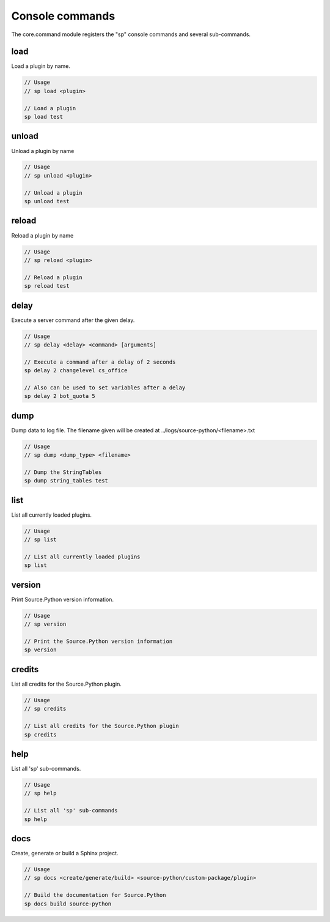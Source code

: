Console commands
================

The core.command module registers the "sp" console commands and several sub-commands.


load
----

Load a plugin by name.

.. code-block:: none

    // Usage
    // sp load <plugin>

    // Load a plugin
    sp load test


unload
------

Unload a plugin by name

.. code-block:: none

    // Usage
    // sp unload <plugin>

    // Unload a plugin
    sp unload test


reload
------

Reload a plugin by name

.. code-block:: none

    // Usage
    // sp reload <plugin>

    // Reload a plugin
    sp reload test


delay
-----

Execute a server command after the given delay.

.. code-block:: none

    // Usage
    // sp delay <delay> <command> [arguments]

    // Execute a command after a delay of 2 seconds
    sp delay 2 changelevel cs_office

    // Also can be used to set variables after a delay
    sp delay 2 bot_quota 5


dump
----

Dump data to log file. The filename given will be created at ../logs/source-python/<filename>.txt

.. code-block:: none

    // Usage
    // sp dump <dump_type> <filename>

    // Dump the StringTables
    sp dump string_tables test


list
----

List all currently loaded plugins.

.. code-block:: none

    // Usage
    // sp list

    // List all currently loaded plugins
    sp list


version
-------

Print Source.Python version information.

.. code-block:: none

    // Usage
    // sp version

    // Print the Source.Python version information
    sp version


credits
-------

List all credits for the Source.Python plugin.

.. code-block:: none

    // Usage
    // sp credits

    // List all credits for the Source.Python plugin
    sp credits


help
----

List all 'sp' sub-commands.

.. code-block:: none

    // Usage
    // sp help

    // List all 'sp' sub-commands
    sp help


docs
----

Create, generate or build a Sphinx project.

.. code-block:: none

    // Usage
    // sp docs <create/generate/build> <source-python/custom-package/plugin>

    // Build the documentation for Source.Python
    sp docs build source-python
